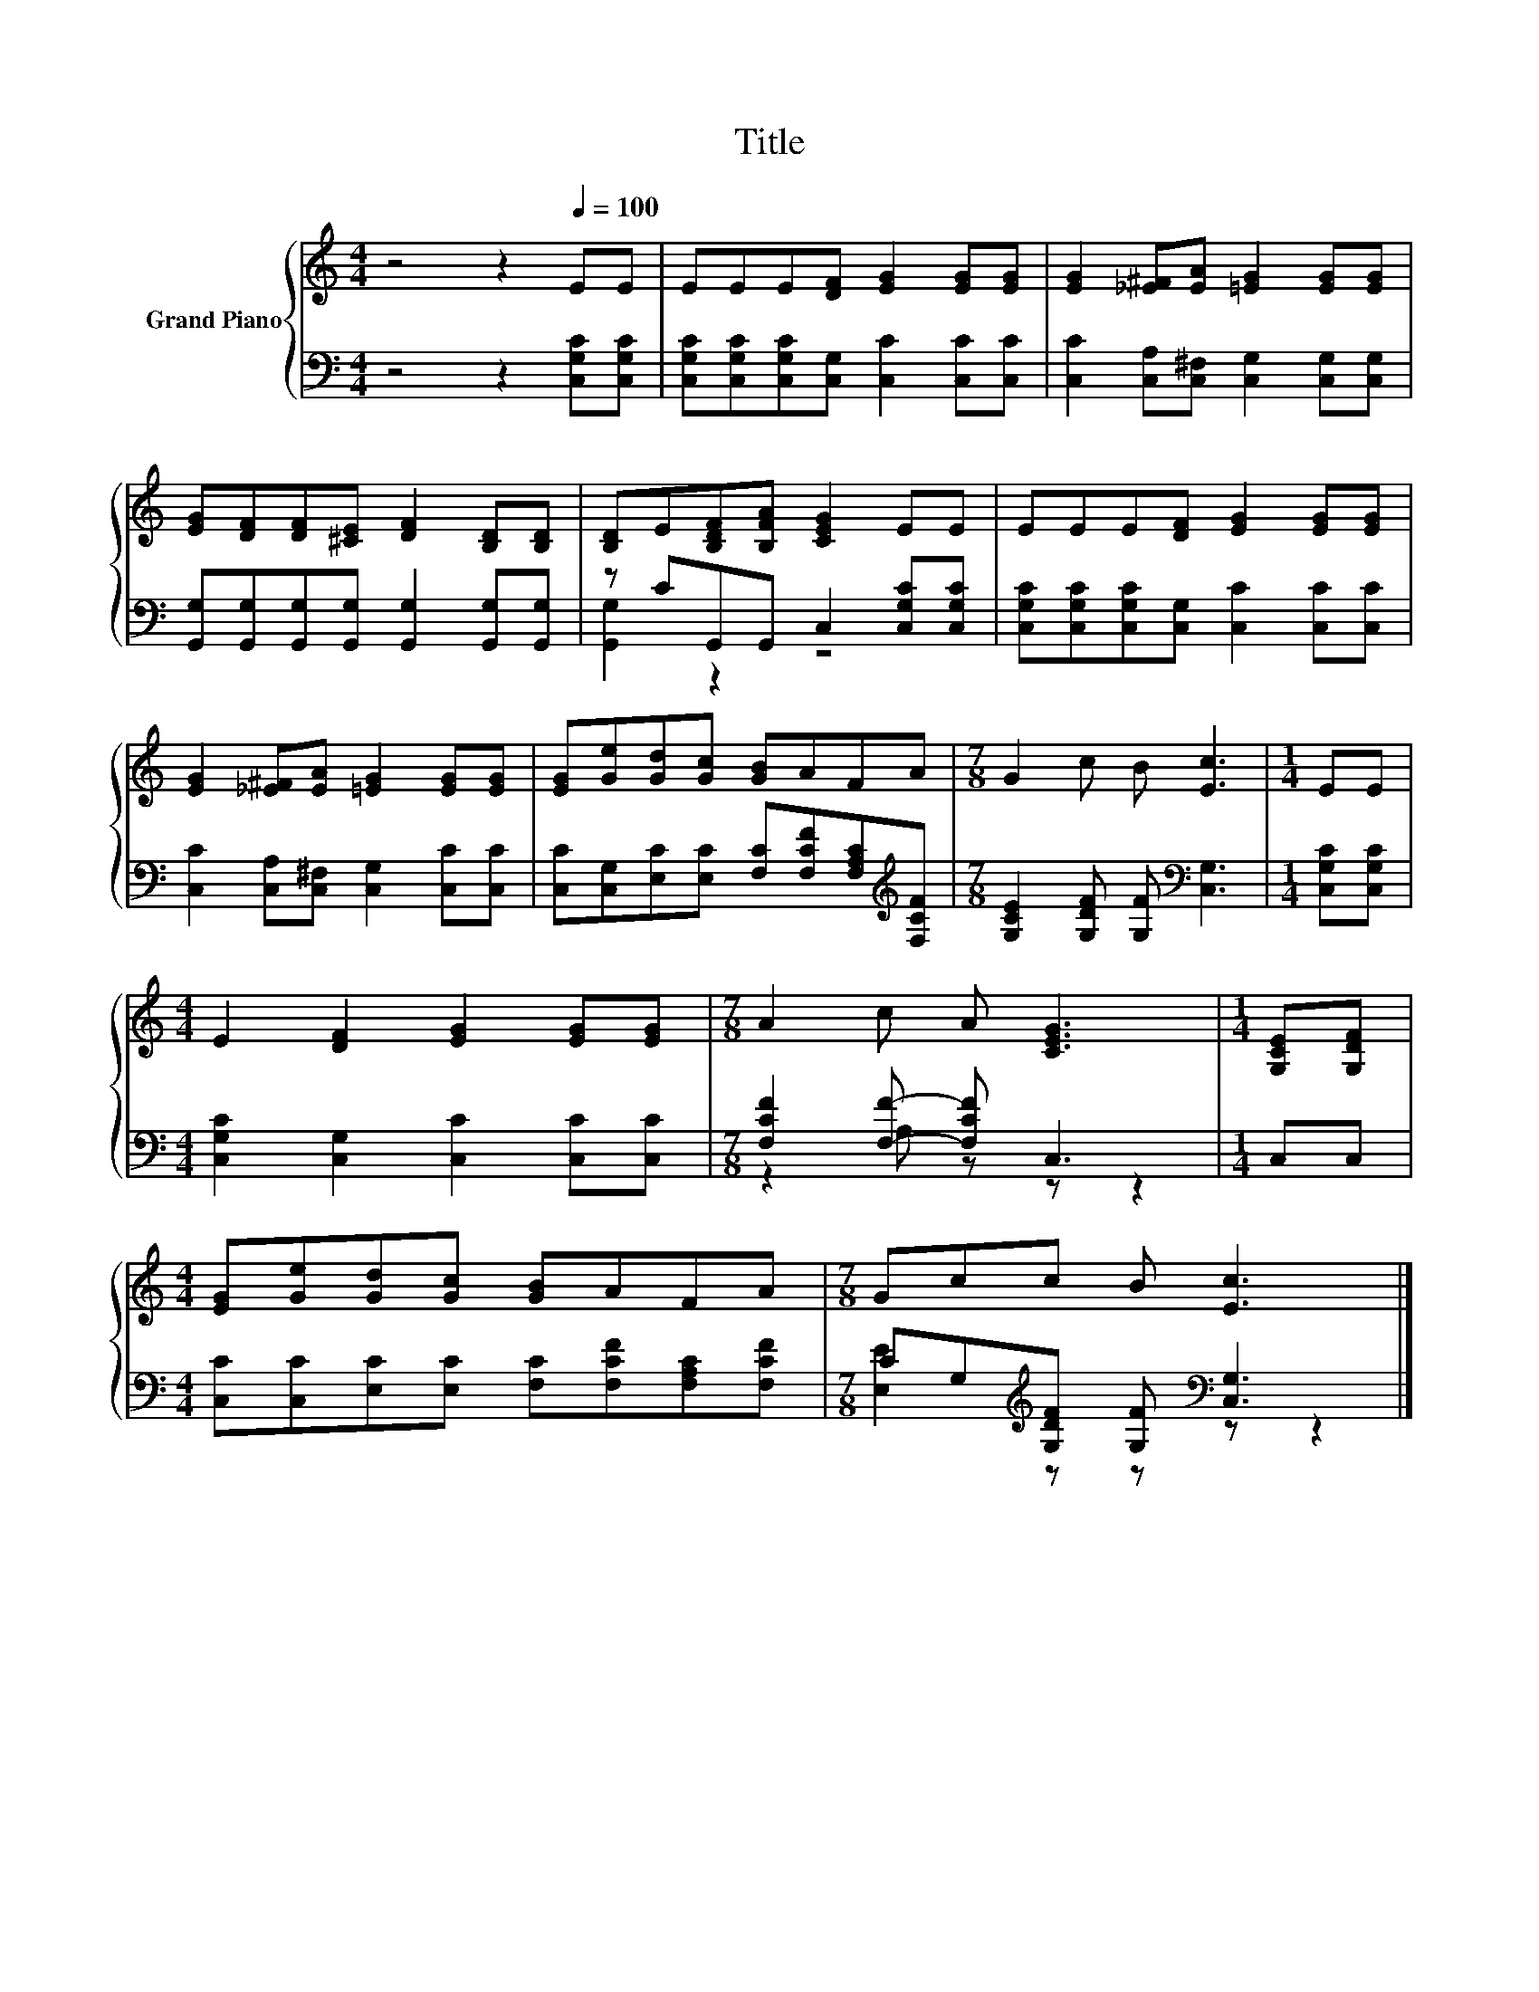 X:1
T:Title
%%score { 1 | ( 2 3 ) }
L:1/8
M:4/4
K:C
V:1 treble nm="Grand Piano"
V:2 bass 
V:3 bass 
V:1
 z4 z2[Q:1/4=100] EE | EEE[DF] [EG]2 [EG][EG] | [EG]2 [_E^F][EA] [=EG]2 [EG][EG] | %3
 [EG][DF][DF][^CE] [DF]2 [B,D][B,D] | [B,D]E[B,DF][B,FA] [CEG]2 EE | EEE[DF] [EG]2 [EG][EG] | %6
 [EG]2 [_E^F][EA] [=EG]2 [EG][EG] | [EG][Ge][Gd][Gc] [GB]AFA |[M:7/8] G2 c B [Ec]3 |[M:1/4] EE | %10
[M:4/4] E2 [DF]2 [EG]2 [EG][EG] |[M:7/8] A2 c A [CEG]3 |[M:1/4] [G,CE][G,DF] | %13
[M:4/4] [EG][Ge][Gd][Gc] [GB]AFA |[M:7/8] Gcc B [Ec]3 |] %15
V:2
 z4 z2 [C,G,C][C,G,C] | [C,G,C][C,G,C][C,G,C][C,G,] [C,C]2 [C,C][C,C] | %2
 [C,C]2 [C,A,][C,^F,] [C,G,]2 [C,G,][C,G,] | [G,,G,][G,,G,][G,,G,][G,,G,] [G,,G,]2 [G,,G,][G,,G,] | %4
 z CG,,G,, C,2 [C,G,C][C,G,C] | [C,G,C][C,G,C][C,G,C][C,G,] [C,C]2 [C,C][C,C] | %6
 [C,C]2 [C,A,][C,^F,] [C,G,]2 [C,C][C,C] | %7
 [C,C][C,G,][E,C][E,C] [F,C][F,CF][F,A,C][K:treble][F,CF] | %8
[M:7/8] [G,CE]2 [G,DF] [G,F][K:bass] [C,G,]3 |[M:1/4] [C,G,C][C,G,C] | %10
[M:4/4] [C,G,C]2 [C,G,]2 [C,C]2 [C,C][C,C] |[M:7/8] [F,CF]2 [F,F]- [F,CF] C,3 |[M:1/4] C,C, | %13
[M:4/4] [C,C][C,C][E,C][E,C] [F,C][F,CF][F,A,C][F,CF] | %14
[M:7/8] CG,[K:treble][G,DF] [G,F][K:bass] [C,G,]3 |] %15
V:3
 x8 | x8 | x8 | x8 | [G,,G,]2 z2 z4 | x8 | x8 | x7[K:treble] x |[M:7/8] x4[K:bass] x3 |[M:1/4] x2 | %10
[M:4/4] x8 |[M:7/8] z2 A, z z z2 |[M:1/4] x2 |[M:4/4] x8 | %14
[M:7/8] [E,E]2[K:treble] z z[K:bass] z z2 |] %15

